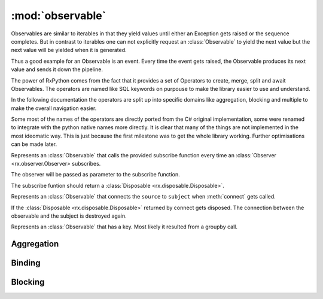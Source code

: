 :mod:`observable`
======================

.. module:: rx.observable
   :synopsis: Observable implementation.

.. **Source code:** :source:`rx/observable.py`

Observables are similar to iterables in that they yield values until
either an Exception gets raised or the sequence completes. But in contrast
to iterables one can not explicitly request an :class:`Observable` to yield
the next value but the next value will be yielded when it is generated.

Thus a good example for an Observable is an event. Every time the event
gets raised, the Observable produces its next value and sends it down
the pipeline.

The power of RxPython comes from the fact that it provides a set of Operators
to create, merge, split and await Observables. The operators are named like
SQL keywords on purpouse to make the library easier to use and understand.

In the following documentation the operators are split up into specific domains
like aggregation, blocking and multiple to make the overall navigation easier.

Some most of the names of the operators are directly ported from the C# original
implementation, some were renamed to integrate with the python native names
more directly. It is clear that many of the things are not implemented in the
most ideomatic way. This is just because the first milestone was to get the
whole library working. Further optimisations can be made later.


.. class:: Observable

	.. method:: subscribe(observer)
				subscribe(onNext[, onError=None[, onCompleted=None]])

		If no observer is provided but instead any of the methods ``onNext``,
		``onError``, or ``onCompleted`` an anonymous
		:class:`Observer <rx.observer.Observer>` will be created.

		Subscribes the observer for the sequence.


.. class:: AnonymouseObservable(subscribe)

	Represents an :class:`Observable` that calls the provided subscribe
	function every time an :class:`Observer <rx.observer.Observer> subscribes.

	The observer will be passed as parameter to the subscribe function.

	The subscribe funtion should return a
	:class:`Disposable <rx.disposable.Disposable>`.


.. class:: ConnectableObservable(source, subject)

	Represents an :class:`Observable` that connects the ``source`` to
	``subject`` when :meth:`connect` gets called.

	If the :class:`Disposable <rx.disposable.Disposable>` returned by
	connect gets disposed. The connection between the observable and
	the subject is destroyed again.

	.. method:: subscribe(observer)
				subscribe(onNext[, onError=None[, onCompleted=None]])

		Returns the result of subscribing to ``subject``.

.. class:: GroupObservable

	Represents an :class:`Observable` that has a key. Most likely it
	resulted from a groupby call.

	.. attribute:: key

		The key of this Observable sequence.


Aggregation
-----------

.. class:: Observable

	.. method:: aggregate(seed, accumulator[, resultSelector=identity])

		Aggregates the values of the :class:`Observable`. When the source
		completes, ``resultSelector(accumulation)`` is yielded as next value.

	.. method:: all(predicate)

		Yields True if ``predicate`` returns True for all values.

	.. method:: any([predicate=truePredicate])

		Yields True if ``predicate`` returns True for any value.

	.. method:: average([selector=identity])

		Yields the average value of ``selector(value)`` for all values.

	.. method:: contains(value[, equals=defaultEquals])

		Yields True if ``equals(value, onNextValue)`` returns True for
		any value.

	.. method:: count([predicate=truePredicate])

		Yields how often ``predicate(value)`` returned True.

	.. method:: elementAt(index)

		Yields the value at index ``index`` or Exception.

	.. method:: elementAtOrDefault(index[, default=None])

		Yields the value at index ``index`` or default.

	.. method:: firstAsync([predicate=truePredicate])

		Yields the first value where ``predicate(value)``
		returns True or Exception.

	.. method:: firstAsyncOrDefault([predicate=truePredicate, default=None])

		Yields the first value where ``predicate(value)``
		or default.

	.. method:: isEmpty()

		Yields True if the Observable contains no values.

	.. method:: lastAsync([predicate=truePredicate])

		Yields the last value or Exception.

	.. method:: lastAsyncOrDefault([predicate=truePredicate, default=None])

		Yields the last value or default.

	.. method:: max([compareTo=defaultCompareTo])

		Yields the maximum value. The maximum value is the value
		where ``compareTo(value, currentMax)`` returns 1 at
		the end.

	.. method:: maxBy(keySelector[, compareTo=defaultCompareTo])

		Yields the maximum value. The maximum value is the value
		where ``compareTo(keySelector(value), currentMax)``
		returns 1 at the end.

	.. method:: min([compareTo=defaultCompareTo])

		Yields the minimum value. The minimum value is the value
		where ``compareTo(value, currentMin)`` returns -1 at
		the end.

	.. method:: minBy(keySelector[, compareTo=defaultCompareTo])

		Yields the minimum value. The minimum value is the value
		where ``compareTo(keySelector(value), currentMin)``
		returns -1 at the end.

	.. method:: sequenceEqual(other[, equals=defaultEquals])

		Yields True if both Observables yield the same values
		in the same order and complete.

	.. method:: singleAsync([predicate=truePredicate])

		Yields the first value where ``predicate(value)``
		returns True or Exception. If more than one value passes
		the predicate, an Exception is yielded.

	.. method:: singleAsyncOrDefault([predicate=truePredicate, default=None])

		Yields the first value where ``predicate(value)``
		returns True or default. If more than one value passes
		the predicate, an Exception is yielded.

	.. method:: sum([selector=identity])

		Yields the sum of ``selector(value)``.

	.. method:: toDictionary([keySelector=identity, elementSelector=identity])

		Yields a dict having every value inserted as
		``dict[keySelector(value)] = elementSelector(value)``.

		If multiple values have the same key, an Exception is yielded.

	.. method:: toList()

		Yields a list containing all values.


Binding
-------

.. class:: Observable

	.. method:: multicast(subject)

		Returns a :class:`ConnectableObservable` that connects the
		current sequence and ``subject``.

	.. method:: multicastIndividual(subjectSelector, selector)

		Connects the current Observable to the :class:`rx.subject.Subject`
		returned by ``subjectSelector()`` and yields the values yielded by
		the :class:`Observable` returned by
		``selector(subject from subjectSelector())``.

	.. method:: publish([initialValue=None])

		Equivalent to::

			if initialValue == None:
			    return self.multicast(Subject())
			else:
			    return self.multicast(BehaviorSubject(intialValue))

	.. method:: publishIndividual(selector[, initialValue=None])

		Equivalent to::

			if initialValue == None:
			    return self.multicastIndividual(lambda: Subject(), selector)
			else:
			    return self.multicastIndividual(lambda: BehaviorSubject(initialValue), selector)

	.. method:: publishLast([selector=None])

		Equivalent to::

			if selector == None:
			    return self.multicast(AsyncSubject())
			else:
			    return self.multicastIndividual(lambda: AsyncSubject(), selector)

	.. method:: refCount()

		Connects to the current :class:`ConnectableObservable` and shares the
		subscription with all subscribers to :meth:`refCount`


		.. note::

			Can only ne used on a :class:`ConnectableObservable`.

	.. method:: replay([selector=None, bufferSize=sys.maxsize, window=sys.maxsize, scheduler=Scheduler.currentThread])

		Replays the current :class:`Observable` whenever an
		:class:`Observer <rx.observer.Observer>` subscribes.

		If ``selector != None`` then ``selector(self)`` is replayed.

		``bufferSize`` specifies the maximum number of values that will
		be remembered.

		``window`` specifies for how long values should be remembered.

		``scheduler`` specifies the :class:`rx.scheduler.Scheduler` on which
		the remembered values will be replayed. The default is on the subscribers
		thread.


Blocking
--------

.. class:: Observable

	.. method:: collect(getInitialCollector, merge[, getNewCollector=None])

		The initial accumulator is ``getInitialCollector()``.

		On every value `accumulator = merge(accumulator, value)` is called.

		If ``getNewCollector`` is None, it is replaced with
		``lambda _: getInitialCollector``.

		Returns an iterable whos next value is the current accumulator which
		then gets replaced by ``getNowCollector(accumulator)``.

	.. method:: first([predicate=None])

		Returns the first value in the sequence or raises an Exception
		if the sequence is empty.

		If ``predicate != None``, the sequence is filtered for values
		where ``predicate(value) == True``.

	.. method:: firstOrDefault([predicate=None, default=None])

		Returns the first value in the sequence or ``default``.

		If ``predicate != None``, the sequence is filtered for values
		where ``predicate(value) == True``.

	.. method:: forEach(onNext)

		Calls ``onNext(value)`` for every value in the sequence. Blocks until
		the sequence ends.

	.. method:: forEachEnumerate(onNext)

		Calls ``onNext(value, index)`` for every value in the sequence. Blocks until
		the sequence ends.

	.. method:: getIterator()
			  __iter__()

		Returns an iterator that yields all values of the sequence.

	.. method:: last([predicate=None])

		Returns the last value in the sequence or raises an Exception
		if the sequence is empty.

		If ``predicate != None``, the sequence is filtered for values
		where ``predicate(value) == True``.

	.. method:: lastOrDefault([predicate=None, default=None])

		Returns the last value in the sequence or ``default``.

		If ``predicate != None``, the sequence is filtered for values
		where ``predicate(value) == True``.

	.. method:: latest()

		Returns an iterator that blocks for the next values but in
		contrast to :meth:`getIterator` also does not buffer values.

		This means that the iterator returns the value that arrived
		latest but it will not return a value twice.

	.. method:: mostRecent(initialValue)

		Returns an iterator that returns values even if no new values
		have arrived. It is a sampling iterator.

		This means that the iterator can yield duplicates.

	.. method:: next()

		Returns an iterator that blocks until the next value arrives.

		If values arrive before the iterator moves to the next value,
		they will be dropped. :meth:`next` only starts waiting for the
		next value after the iterator requested for it.

	.. method:: single([predicate=None])

		Returns the last value in the sequence or raises an Exception
		if the sequence is empty. If more than one value arrive, an
		Exception is raised.

		If ``predicate != None``, the sequence is filtered for values
		where ``predicate(value) == True``.

	.. method:: singleOrDefault([predicate=None, default=None])

		Returns the single value in the sequence or ``default``.
		If more than one value arrive, an Exception is raised.

		If ``predicate != None``, the sequence is filtered for values
		where ``predicate(value) == True``.

	.. method:: wait()

		Is a synonym for :meth:`last`














